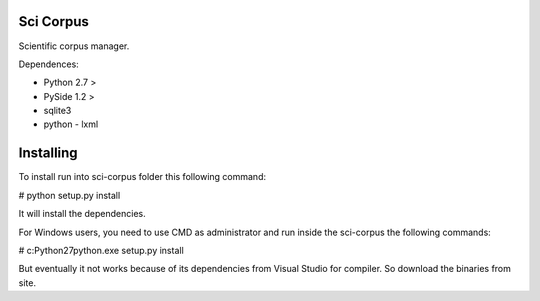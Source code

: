 Sci Corpus
==========

Scientific corpus manager.

Dependences:

* Python 2.7 >
* PySide 1.2 >
* sqlite3
* python - lxml

Installing
==========

To install run into sci-corpus folder this following command:

# python setup.py install

It will install the dependencies.

For Windows users, you need to use CMD as administrator and run inside the sci-corpus the following commands:

# c:\Python27\python.exe setup.py install

But eventually it not works because of its dependencies from Visual Studio for compiler. 
So download the binaries from site.
